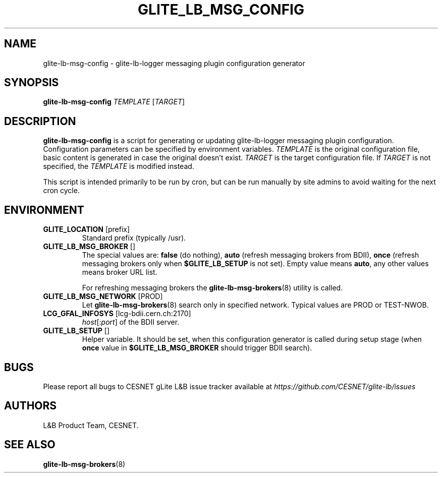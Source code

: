 .TH GLITE_LB_MSG_CONFIG 8 "June 2014" "CESNET" "Logging&Bookkeeping"


.SH NAME
glite-lb-msg-config - glite-lb-logger messaging plugin configuration generator


.SH SYNOPSIS
\fBglite-lb-msg-config\fR \fITEMPLATE\fR [\fITARGET\fR]


.SH DESCRIPTION
\fBglite-lb-msg-config\fR is a script for generating or updating glite-lb-logger messaging plugin configuration. Configuration parameters can be specified by environment variables. \fITEMPLATE\fR is the original configuration file, basic content is generated in case the original doesn't exist. \fITARGET\fR is the target configuration file. If \fITARGET\fR is not specified, the \fITEMPLATE\fR is modified instead.

This script is intended primarily to be run by cron, but can be run manually by site admins to avoid waiting for the next cron cycle.


.SH ENVIRONMENT

.TP
.B GLITE_LOCATION \fR[prefix]
Standard prefix (typically /usr).

.TP
.B GLITE_LB_MSG_BROKER \fR[]
The special values are: \fBfalse\fR (do nothing), \fBauto\fR (refresh messaging brokers from BDII), \fBonce\fR (refresh messaging brokers only when \fB$GLITE_LB_SETUP\fR is not set). Empty value means \fBauto\fR, any other values means broker URL list.

For refreshing messaging brokers the \fBglite-lb-msg-brokers\fR(8) utility is called.

.TP
.B GLITE_LB_MSG_NETWORK \fR[PROD]
Let \fBglite-lb-msg-brokers\fR(8) search only in specified network. Typical values are PROD or TEST-NWOB.

.TP
.B LCG_GFAL_INFOSYS \fR[lcg-bdii.cern.ch:2170]
\fIhost\fR[:\fIport\fR] of the BDII server.

.TP
.B GLITE_LB_SETUP \fR[]
Helper variable. It should be set, when this configuration generator is called during setup stage (when \fBonce\fR value in \fB$GLITE_LB_MSG_BROKER\fR should trigger BDII search).


.SH BUGS
Please report all bugs to CESNET gLite L&B issue tracker available at
.I https://github.com/CESNET/glite-lb/issues


.SH AUTHORS
L&B Product Team, CESNET.


.SH SEE ALSO
\fBglite-lb-msg-brokers\fR(8)

